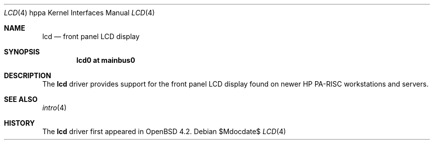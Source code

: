 .\"	$OpenBSD$
.\"
.\" Copyright (c) 2007 Mark Kettenis <kettenis@openbsd.org>
.\"
.\" Permission to use, copy, modify, and distribute this software for any
.\" purpose with or without fee is hereby granted, provided that the above
.\" copyright notice and this permission notice appear in all copies.
.\"
.\" THE SOFTWARE IS PROVIDED "AS IS" AND THE AUTHOR DISCLAIMS ALL WARRANTIES
.\" WITH REGARD TO THIS SOFTWARE INCLUDING ALL IMPLIED WARRANTIES OF
.\" MERCHANTABILITY AND FITNESS. IN NO EVENT SHALL THE AUTHOR BE LIABLE FOR
.\" ANY SPECIAL, DIRECT, INDIRECT, OR CONSEQUENTIAL DAMAGES OR ANY DAMAGES
.\" WHATSOEVER RESULTING FROM LOSS OF USE, DATA OR PROFITS, WHETHER IN AN
.\" ACTION OF CONTRACT, NEGLIGENCE OR OTHER TORTIOUS ACTION, ARISING OUT OF
.\" OR IN CONNECTION WITH THE USE OR PERFORMANCE OF THIS SOFTWARE.
.\"
.Dd $Mdocdate$
.Dt LCD 4 hppa
.Os
.Sh NAME
.Nm lcd
.Nd front panel LCD display
.Sh SYNOPSIS
.Cd "lcd0 at mainbus0"
.Sh DESCRIPTION
The
.Nm
driver provides support for the front panel LCD display found on newer
HP PA-RISC workstations and servers.
.Sh SEE ALSO
.Xr intro 4
.Sh HISTORY
The
.Nm
driver first appeared in
.Ox 4.2 .
